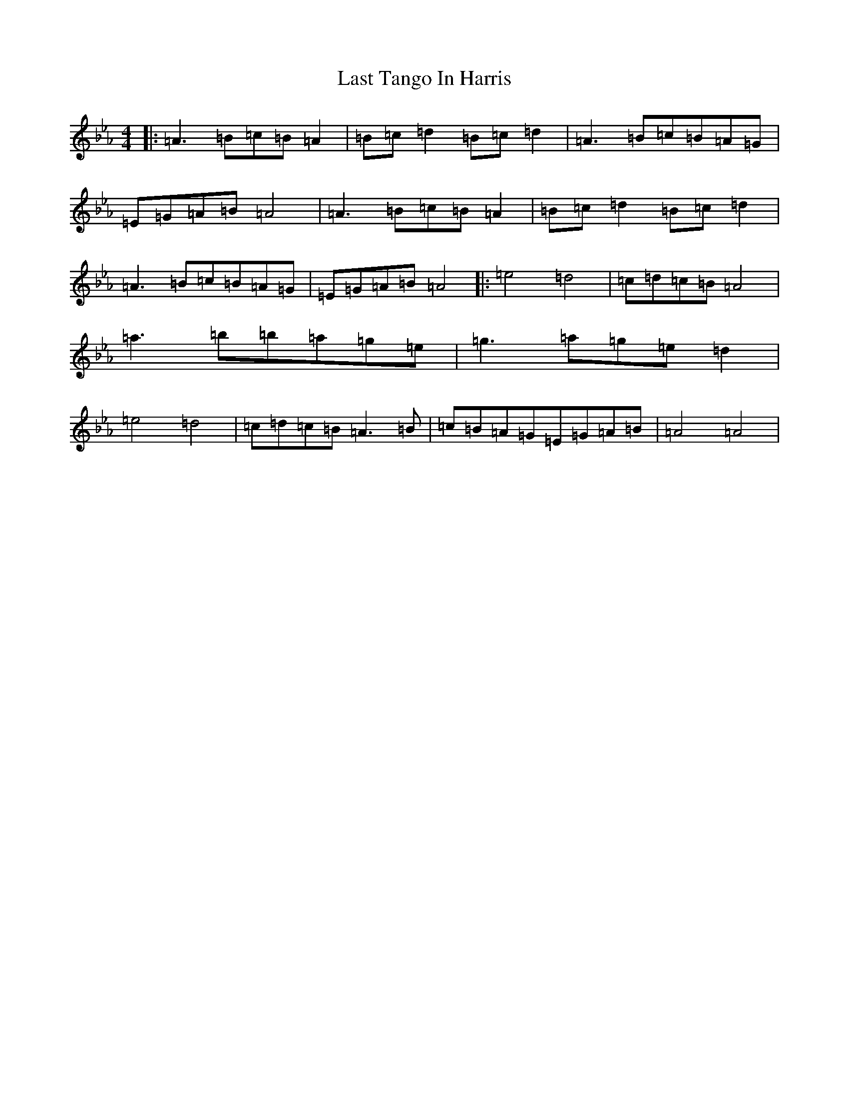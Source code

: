 X: 326
T: Last Tango In Harris
S: https://thesession.org/tunes/6124#setting6124
Z: B minor
R: jig
M:4/4
L:1/8
K: C minor
|:=A3=B=c=B=A2|=B=c=d2=B=c=d2|=A3=B=c=B=A=G|=E=G=A=B=A4|=A3=B=c=B=A2|=B=c=d2=B=c=d2|=A3=B=c=B=A=G|=E=G=A=B=A4|:=e4=d4|=c=d=c=B=A4|=a3=b=b=a=g=e|=g3=a=g=e=d2|=e4=d4|=c=d=c=B=A3=B|=c=B=A=G=E=G=A=B|=A4=A4|